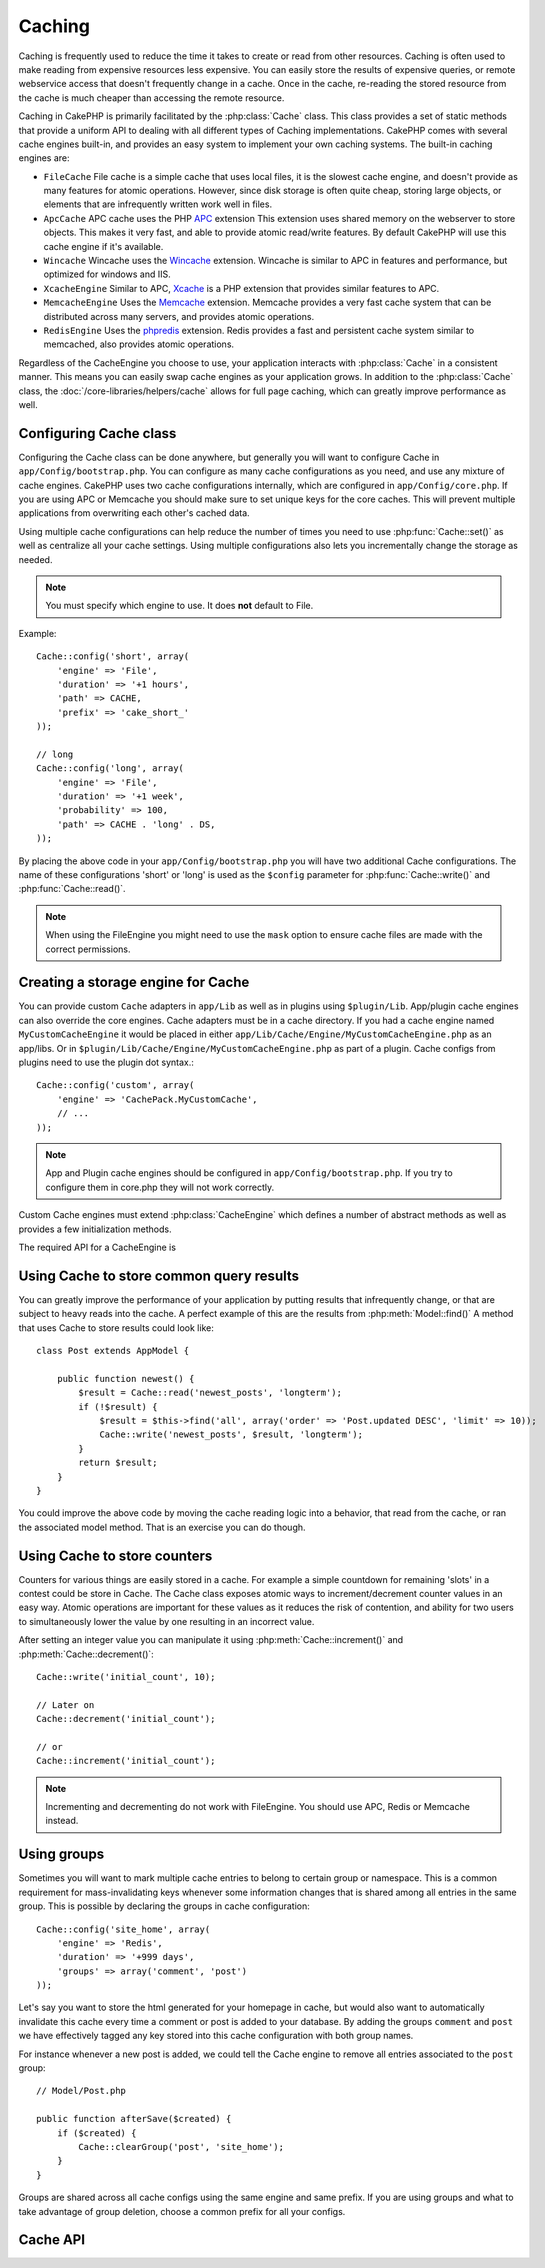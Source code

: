 Caching
#######

Caching is frequently used to reduce the time it takes to create or read from
other resources.  Caching is often used to make reading from expensive
resources less expensive.  You can easily store the results of expensive queries,
or remote webservice access that doesn't frequently change in a cache.  Once
in the cache, re-reading the stored resource from the cache is much cheaper
than accessing the remote resource.

Caching in CakePHP is primarily facilitated by the :php:class:`Cache` class.
This class provides a set of static methods that provide a uniform API to
dealing with all different types of Caching implementations.  CakePHP
comes with several cache engines built-in, and provides an easy system
to implement your own caching systems. The built-in caching engines are:

* ``FileCache`` File cache is a simple cache that uses local files, it
  is the slowest cache engine, and doesn't provide as many features for
  atomic operations.  However, since disk storage is often quite cheap,
  storing large objects, or elements that are infrequently written
  work well in files.
* ``ApcCache`` APC cache uses the PHP `APC <http://php.net/apc>`_ extension
  This extension uses shared memory on the webserver to store objects.
  This makes it very fast, and able to provide atomic read/write features.
  By default CakePHP will use this cache engine if it's available.
* ``Wincache`` Wincache uses the `Wincache <http://php.net/wincache>`_
  extension.  Wincache is similar to APC in features and performance, but
  optimized for windows and IIS.
* ``XcacheEngine`` Similar to APC, `Xcache <http://xcache.lighttpd.net/>`_
  is a PHP extension that provides similar features to APC.
* ``MemcacheEngine`` Uses the `Memcache <http://php.net/memcache>`_
  extension.  Memcache provides a very fast cache system that can be
  distributed across many servers, and provides atomic operations.
* ``RedisEngine`` Uses the `phpredis <https://github.com/nicolasff/phpredis>`_
  extension. Redis provides a fast and persistent cache system similar to
  memcached, also provides atomic operations.


Regardless of the CacheEngine you choose to use, your application interacts with
:php:class:`Cache` in a consistent manner.  This means you can easily swap cache engines
as your application grows. In addition to the :php:class:`Cache` class, the
:doc:`/core-libraries/helpers/cache` allows for full page caching, which
can greatly improve performance as well.


Configuring Cache class
=======================

Configuring the Cache class can be done anywhere, but generally
you will want to configure Cache in ``app/Config/bootstrap.php``.  You
can configure as many cache configurations as you need, and use any
mixture of cache engines.  CakePHP uses two cache configurations internally,
which are configured in ``app/Config/core.php``. If you are using APC or
Memcache you should make sure to set unique keys for the core caches.  This will
prevent multiple applications from overwriting each other's cached data.

Using multiple cache configurations can help reduce the
number of times you need to use :php:func:`Cache::set()` as well as
centralize all your cache settings.  Using multiple configurations
also lets you incrementally change the storage as needed.

.. note::

    You must specify which engine to use. It does **not** default to
    File.

Example::

    Cache::config('short', array(
        'engine' => 'File',
        'duration' => '+1 hours',
        'path' => CACHE,
        'prefix' => 'cake_short_'
    ));

    // long
    Cache::config('long', array(
        'engine' => 'File',
        'duration' => '+1 week',
        'probability' => 100,
        'path' => CACHE . 'long' . DS,
    ));

By placing the above code in your ``app/Config/bootstrap.php`` you will
have two additional Cache configurations. The name of these
configurations 'short' or 'long' is used as the ``$config``
parameter for :php:func:`Cache::write()` and :php:func:`Cache::read()`.

.. note::

    When using the FileEngine you might need to use the ``mask`` option to
    ensure cache files are made with the correct permissions.

Creating a storage engine for Cache
===================================

You can provide custom ``Cache`` adapters in ``app/Lib`` as well
as in plugins using ``$plugin/Lib``. App/plugin cache engines can
also override the core engines. Cache adapters must be in a cache
directory. If you had a cache engine named ``MyCustomCacheEngine``
it would be placed in either ``app/Lib/Cache/Engine/MyCustomCacheEngine.php``
as an app/libs. Or in ``$plugin/Lib/Cache/Engine/MyCustomCacheEngine.php`` as
part of a plugin. Cache configs from plugins need to use the plugin
dot syntax.::

    Cache::config('custom', array(
        'engine' => 'CachePack.MyCustomCache',
        // ...
    ));

.. note::

    App and Plugin cache engines should be configured in
    ``app/Config/bootstrap.php``. If you try to configure them in core.php
    they will not work correctly.

Custom Cache engines must extend :php:class:`CacheEngine` which defines
a number of abstract methods as well as provides a few initialization
methods.

The required API for a CacheEngine is

.. php:class:: CacheEngine

    The base class for all cache engines used with Cache.

.. php:method:: write($key, $value, $duration)

    :return: boolean for success.

    Write value for a key into cache, $duration specifies
    how long the entry should exist in the cache.

.. php:method:: read($key)

    :return: The cached value or false for failure.

    Read a key from the cache.  Return false to indicate
    the entry has expired or does not exist.

.. php:method:: delete($key)

    :return: Boolean true on success.

    Delete a key from the cache. Return false to indicate that
    the entry did not exist or could not be deleted.

.. php:method:: clear($check)

    :return: Boolean true on success.

    Delete all keys from the cache.  If $check is true, you should
    validate that each value is actually expired.

.. php:method:: clearGroup($group)

    :return: Boolean true on success.

    Delete all keys from the cache belonging to the same group.

.. php:method:: decrement($key, $offset = 1)

    :return: Boolean true on success.

    Decrement a number under the key and return decremented value

.. php:method:: increment($key, $offset = 1)

    :return: Boolean true on success.

    Increment a number under the key and return incremented value

.. php:method:: gc()

    Not required, but used to do clean up when resources expire.
    FileEngine uses this to delete files containing expired content.


Using Cache to store common query results
=========================================

You can greatly improve the performance of your application by putting
results that infrequently change, or that are subject to heavy reads into the
cache.  A perfect example of this are the results from :php:meth:`Model::find()`
A method that uses Cache to store results could look like::

    class Post extends AppModel {

        public function newest() {
            $result = Cache::read('newest_posts', 'longterm');
            if (!$result) {
                $result = $this->find('all', array('order' => 'Post.updated DESC', 'limit' => 10));
                Cache::write('newest_posts', $result, 'longterm');
            }
            return $result;
        }
    }

You could improve the above code by moving the cache reading logic into
a behavior, that read from the cache, or ran the associated model method.
That is an exercise you can do though.


Using Cache to store counters
=============================

Counters for various things are easily stored in a cache.  For example a simple
countdown for remaining 'slots' in a contest could be store in Cache. The
Cache class exposes atomic ways to increment/decrement counter values in an easy
way.  Atomic operations are important for these values as it reduces the risk of
contention, and ability for two users to simultaneously lower the value by one
resulting in an incorrect value.

After setting an integer value you can manipulate it using
:php:meth:`Cache::increment()` and :php:meth:`Cache::decrement()`::

    Cache::write('initial_count', 10);

    // Later on
    Cache::decrement('initial_count');

    // or
    Cache::increment('initial_count');

.. note::

    Incrementing and decrementing do not work with FileEngine. You should use
    APC, Redis or Memcache instead.


Using groups
============

.. versionadded:: 2.2

Sometimes you will want to mark multiple cache entries to belong to certain
group or namespace. This is a common requirement for mass-invalidating keys
whenever some information changes that is shared among all entries in the same
group. This is possible by declaring the groups in cache configuration::

    Cache::config('site_home', array(
        'engine' => 'Redis',
        'duration' => '+999 days',
        'groups' => array('comment', 'post')
    ));

Let's say you want to store the html generated for your homepage in cache, but
would also want to automatically invalidate this cache every time a comment or
post is added to your database. By adding the groups ``comment`` and ``post`` we
have effectively tagged any key stored into this cache configuration with both
group names.

For instance whenever a new post is added, we could tell the Cache engine to
remove all entries associated to the ``post`` group::

    // Model/Post.php

    public function afterSave($created) {
        if ($created) {
            Cache::clearGroup('post', 'site_home');
        }
    }

Groups are shared across all cache configs using the same engine and same
prefix. If you are using groups and what to take advantage of group deletion,
choose a common prefix for all your configs.

Cache API
=========

.. php:class:: Cache

    The Cache class in CakePHP provides a generic frontend for several
    backend caching systems. Different Cache configurations and engines
    can be setup in your app/Config/core.php

.. php:staticmethod:: config($name = null, $settings = array())

    ``Cache::config()`` is used to create additional Cache
    configurations. These additional configurations can have different
    duration, engines, paths, or prefixes than your default cache
    config.

.. php:staticmethod:: read($key, $config = 'default')

    Cache::read() is used to read the cached value stored under
    ``$key`` from the ``$config``. If $config is null the default
    config will be used. ``Cache::read()`` will return the cached value
    if it is a valid cache or ``false`` if the cache has expired or
    doesn't exist. The contents of the cache might evaluate false, so
    make sure you use the strict comparison operator ``===`` or
    ``!==``.

    For example::

        $cloud = Cache::read('cloud');

        if ($cloud !== false) {
            return $cloud;
        }

        // generate cloud data
        // ...

        // store data in cache
        Cache::write('cloud', $cloud);
        return $cloud;


.. php:staticmethod:: write($key, $value, $config = 'default')

    Cache::write() will write a $value to the Cache. You can read or
    delete this value later by referring to it by ``$key``. You may
    specify an optional configuration to store the cache in as well. If
    no ``$config`` is specified default will be used. Cache::write()
    can store any type of object and is ideal for storing results of
    model finds.::

        if (($posts = Cache::read('posts')) === false) {
            $posts = $this->Post->find('all');
            Cache::write('posts', $posts);
        }

    Using Cache::write() and Cache::read() to easily reduce the number
    of trips made to the database to fetch posts.

.. php:staticmethod:: delete($key, $config = 'default')

    ``Cache::delete()`` will allow you to completely remove a cached
    object from the Cache store.

.. php:staticmethod:: set($settings = array(), $value = null, $config = 'default')

    ``Cache::set()`` allows you to temporarily override a cache configs
    settings for one operation (usually a read or write). If you use
    ``Cache::set()`` to change the settings for a write, you should
    also use ``Cache::set()`` before reading the data back in. If you
    fail to do so, the default settings will be used when the cache key
    is read.::

        Cache::set(array('duration' => '+30 days'));
        Cache::write('results', $data);

        // Later on

        Cache::set(array('duration' => '+30 days'));
        $results = Cache::read('results');

    If you find yourself repeatedly calling ``Cache::set()`` perhaps
    you should create a new :php:func:`Cache::config()`. This will remove the
    need to call ``Cache::set()``.

.. php:staticmethod:: increment($key, $offset = 1, $config = 'default')

    Atomically increment a value stored in the cache engine. Ideal for
    modifying counters or semaphore type values.

.. php:staticmethod:: decrement($key, $offset = 1, $config = 'default')

    Atomically decrement a value stored in the cache engine. Ideal for
    modifying counters or semaphore type values.

.. php:staticmethod:: clear($check, $config = 'default')

    Destroy all cached values for a cache configuration.  In engines like Apc,
    Memcache and Wincache, the cache configuration's prefix is used to remove
    cache entries.  Make sure that different cache configurations have different
    prefixes.

.. php:method:: clearGroup($group, $config = 'default')

    :return: Boolean true on success.

    Delete all keys from the cache belonging to the same group.

.. php:staticmethod:: gc($config)

    Garbage collects entries in the cache configuration.  This is primarily
    used by FileEngine. It should be implemented by any Cache engine
    that requires manual eviction of cached data.


.. meta::
    :title lang=en: Caching
    :keywords lang=en: uniform api,xcache,cache engine,cache system,atomic operations,php class,disk storage,static methods,php extension,consistent manner,similar features,apc,memcache,queries,cakephp,elements,servers,memory
